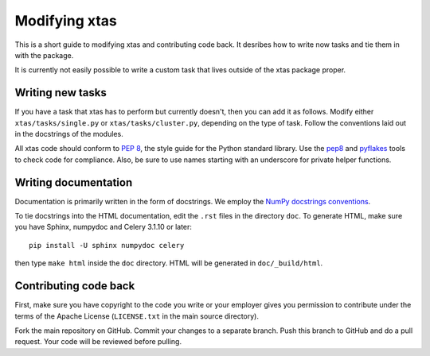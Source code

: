 Modifying xtas
==============

This is a short guide to modifying xtas and contributing code back.
It desribes how to write now tasks and tie them in with the package.

It is currently not easily possible to write a custom task that lives outside
of the xtas package proper.


Writing new tasks
-----------------

If you have a task that xtas has to perform but currently doesn't, then you
can add it as follows. Modify either ``xtas/tasks/single.py`` or
``xtas/tasks/cluster.py``, depending on the type of task. Follow the
conventions laid out in the docstrings of the modules.

All xtas code should conform to
`PEP 8 <http://legacy.python.org/dev/peps/pep-0008/>`_,
the style guide for the Python standard library.
Use the `pep8 <http://pep8.readthedocs.org/en/latest/>`_ and
`pyflakes <https://pypi.python.org/pypi/pyflakes>`_ tools
to check code for compliance.
Also, be sure to use names starting with an underscore for private helper
functions.


Writing documentation
---------------------

Documentation is primarily written in the form of docstrings.
We employ the `NumPy docstrings conventions
<https://github.com/numpy/numpy/blob/master/doc/HOWTO_DOCUMENT.rst.txt>`_.

To tie docstrings into the HTML documentation, edit the ``.rst`` files
in the directory ``doc``. To generate HTML, make sure you have Sphinx,
numpydoc and Celery 3.1.10 or later::

    pip install -U sphinx numpydoc celery

then type ``make html`` inside the ``doc`` directory. HTML will be generated
in ``doc/_build/html``.


Contributing code back
----------------------

First, make sure you have copyright to the code you write or your employer
gives you permission to contribute under the terms of the Apache License
(``LICENSE.txt`` in the main source directory).

Fork the main repository on GitHub. Commit your changes to a separate branch.
Push this branch to GitHub and do a pull request. Your code will be reviewed
before pulling.
